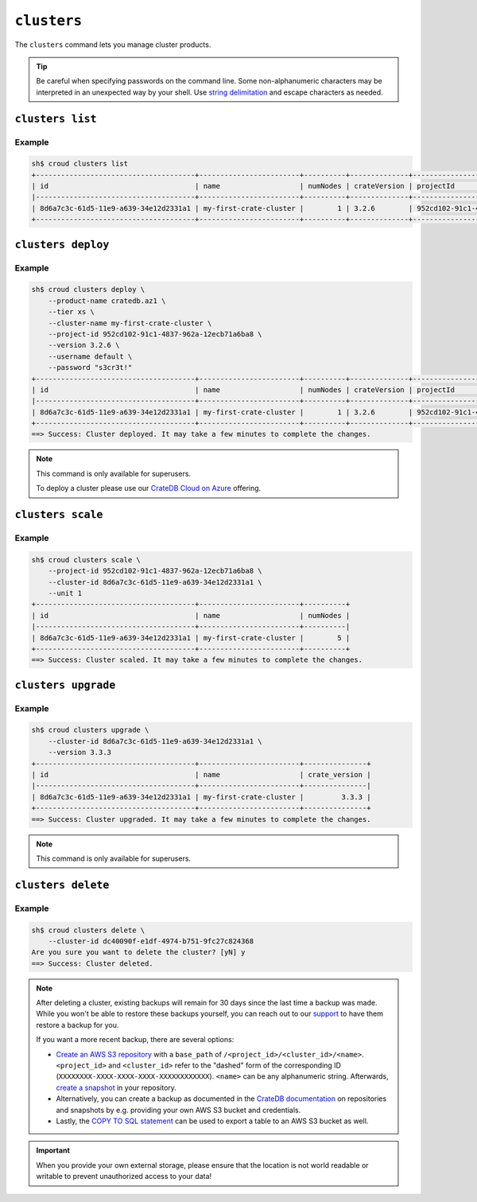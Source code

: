 ============
``clusters``
============

The ``clusters`` command lets you manage cluster products.

.. tip::

   Be careful when specifying passwords on the command line. Some
   non-alphanumeric characters may be interpreted in an unexpected way by your
   shell. Use `string delimitation`_ and escape characters as needed.

.. argparse::
   :module: croud.__main__
   :func: get_parser
   :prog: croud
   :path: clusters
   :nosubcommands:


``clusters list``
=================

.. argparse::
   :module: croud.__main__
   :func: get_parser
   :prog: croud
   :path: clusters list

Example
-------

.. code-block:: console

   sh$ croud clusters list
   +--------------------------------------+------------------------+----------+--------------+--------------------------------------+-------------+--------------------------------------------------+
   | id                                   | name                   | numNodes | crateVersion | projectId                            | username    | fqdn                                             |
   |--------------------------------------+------------------------+----------+--------------+--------------------------------------+-------------+--------------------------------------------------|
   | 8d6a7c3c-61d5-11e9-a639-34e12d2331a1 | my-first-crate-cluster |        1 | 3.2.6        | 952cd102-91c1-4837-962a-12ecb71a6ba8 | default     | my-first-crate-cluster.eastus.azure.cratedb.net. |
   +--------------------------------------+------------------------+----------+--------------+--------------------------------------+-------------+--------------------------------------------------+


``clusters deploy``
===================

.. argparse::
   :module: croud.__main__
   :func: get_parser
   :prog: croud
   :path: clusters deploy

Example
-------

.. code-block:: console

   sh$ croud clusters deploy \
       --product-name cratedb.az1 \
       --tier xs \
       --cluster-name my-first-crate-cluster \
       --project-id 952cd102-91c1-4837-962a-12ecb71a6ba8 \
       --version 3.2.6 \
       --username default \
       --password "s3cr3t!"
   +--------------------------------------+------------------------+----------+--------------+--------------------------------------+-------------+--------------------------------------------------+
   | id                                   | name                   | numNodes | crateVersion | projectId                            | username    | fqdn                                             |
   |--------------------------------------+------------------------+----------+--------------+--------------------------------------+-------------+--------------------------------------------------|
   | 8d6a7c3c-61d5-11e9-a639-34e12d2331a1 | my-first-crate-cluster |        1 | 3.2.6        | 952cd102-91c1-4837-962a-12ecb71a6ba8 | default     | my-first-crate-cluster.eastus.azure.cratedb.net. |
   +--------------------------------------+------------------------+----------+--------------+--------------------------------------+-------------+--------------------------------------------------+
   ==> Success: Cluster deployed. It may take a few minutes to complete the changes.

.. note::

   This command is only available for superusers.

   To deploy a cluster please use our `CrateDB Cloud on Azure
   <https://help.crate.io/en/articles/3603380-how-to-deploy-a-cluster-via-the-azure-marketplace>`__
   offering.

``clusters scale``
==================

.. argparse::
   :module: croud.__main__
   :func: get_parser
   :prog: croud
   :path: clusters scale

Example
-------

.. code-block:: console

   sh$ croud clusters scale \
       --project-id 952cd102-91c1-4837-962a-12ecb71a6ba8 \
       --cluster-id 8d6a7c3c-61d5-11e9-a639-34e12d2331a1 \
       --unit 1
   +--------------------------------------+------------------------+----------+
   | id                                   | name                   | numNodes |
   |--------------------------------------+------------------------+----------|
   | 8d6a7c3c-61d5-11e9-a639-34e12d2331a1 | my-first-crate-cluster |        5 |
   +--------------------------------------+------------------------+----------+
   ==> Success: Cluster scaled. It may take a few minutes to complete the changes.


``clusters upgrade``
====================

.. argparse::
   :module: croud.__main__
   :func: get_parser
   :prog: croud
   :path: clusters upgrade

Example
-------

.. code-block:: console

   sh$ croud clusters upgrade \
       --cluster-id 8d6a7c3c-61d5-11e9-a639-34e12d2331a1 \
       --version 3.3.3
   +--------------------------------------+------------------------+---------------+
   | id                                   | name                   | crate_version |
   |--------------------------------------+------------------------+---------------|
   | 8d6a7c3c-61d5-11e9-a639-34e12d2331a1 | my-first-crate-cluster |         3.3.3 |
   +--------------------------------------+------------------------+---------------+
   ==> Success: Cluster upgraded. It may take a few minutes to complete the changes.

.. note::

   This command is only available for superusers.


``clusters delete``
===================

.. argparse::
   :module: croud.__main__
   :func: get_parser
   :prog: croud
   :path: clusters delete

Example
-------

.. code-block:: console

   sh$ croud clusters delete \
       --cluster-id dc40090f-e1df-4974-b751-9fc27c824368
   Are you sure you want to delete the cluster? [yN] y
   ==> Success: Cluster deleted.

.. note::

   After deleting a cluster, existing backups will remain for 30 days since the
   last time a backup was made. While you won't be able to restore these
   backups yourself, you can reach out to our support_ to have them restore a
   backup for you.

   If you want a more recent backup, there are several options:

   - `Create an AWS S3 repository`_ with a ``base_path`` of
     ``/<project_id>/<cluster_id>/<name>``. ``<project_id>`` and
     ``<cluster_id>`` refer to the "dashed" form of the corresponding ID
     (``XXXXXXXX-XXXX-XXXX-XXXX-XXXXXXXXXXXX``). ``<name>`` can be any
     alphanumeric string. Afterwards, `create a snapshot`_ in your repository.

   - Alternatively, you can create a backup as documented in the
     `CrateDB documentation`_ on repositories and snapshots by e.g. providing your own
     AWS S3 bucket and credentials.

   - Lastly, the `COPY TO SQL statement`_ can be used to export a table to an
     AWS S3 bucket as well.

.. important::

   When you provide your own external storage, please ensure that the location
   is not world readable or writable to prevent unauthorized access to your
   data!

.. _support: support@crate.io
.. _Create an AWS S3 repository: https://crate.io/docs/crate/reference/en/latest/sql/statements/create-repository.html
.. _create a snapshot: https://crate.io/docs/crate/reference/en/latest/sql/statements/create-snapshot.html
.. _CrateDB documentation: https://crate.io/docs/crate/reference/en/latest/admin/snapshots.html
.. _COPY TO SQL statement: https://crate.io/docs/crate/reference/en/latest/sql/statements/copy-to.html
.. _string delimitation: https://en.wikipedia.org/wiki/Delimiter
